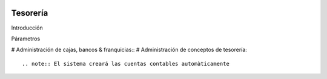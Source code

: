.. image:: /images/logo_quality.png
   :align: center
   :scale: 10 %

Tesorería
=========

Introducción




Párametros

# Administración de cajas, bancos & franquicias::
# Administración de conceptos de tesorería::

.. note:: El sistema creará las cuentas contables automàticamente